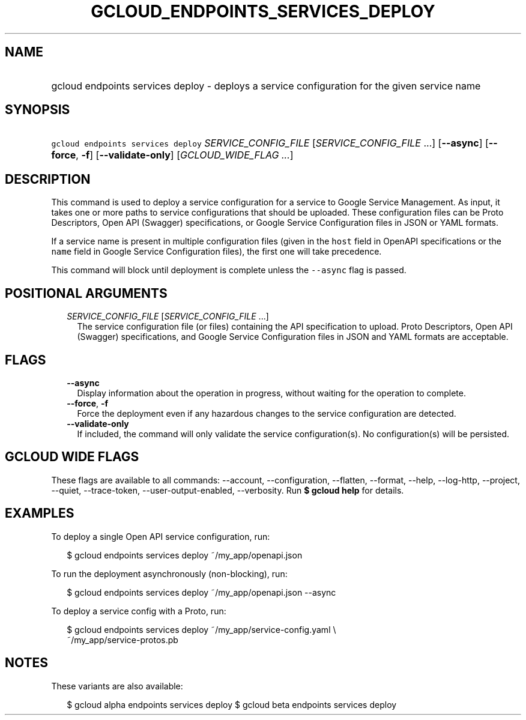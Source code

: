 
.TH "GCLOUD_ENDPOINTS_SERVICES_DEPLOY" 1



.SH "NAME"
.HP
gcloud endpoints services deploy \- deploys a service configuration for the given service name



.SH "SYNOPSIS"
.HP
\f5gcloud endpoints services deploy\fR \fISERVICE_CONFIG_FILE\fR [\fISERVICE_CONFIG_FILE\fR\ ...] [\fB\-\-async\fR] [\fB\-\-force\fR,\ \fB\-f\fR] [\fB\-\-validate\-only\fR] [\fIGCLOUD_WIDE_FLAG\ ...\fR]



.SH "DESCRIPTION"

This command is used to deploy a service configuration for a service to Google
Service Management. As input, it takes one or more paths to service
configurations that should be uploaded. These configuration files can be Proto
Descriptors, Open API (Swagger) specifications, or Google Service Configuration
files in JSON or YAML formats.

If a service name is present in multiple configuration files (given in the
\f5host\fR field in OpenAPI specifications or the \f5name\fR field in Google
Service Configuration files), the first one will take precedence.

This command will block until deployment is complete unless the \f5\-\-async\fR
flag is passed.



.SH "POSITIONAL ARGUMENTS"

.RS 2m
.TP 2m
\fISERVICE_CONFIG_FILE\fR [\fISERVICE_CONFIG_FILE\fR ...]
The service configuration file (or files) containing the API specification to
upload. Proto Descriptors, Open API (Swagger) specifications, and Google Service
Configuration files in JSON and YAML formats are acceptable.


.RE
.sp

.SH "FLAGS"

.RS 2m
.TP 2m
\fB\-\-async\fR
Display information about the operation in progress, without waiting for the
operation to complete.

.TP 2m
\fB\-\-force\fR, \fB\-f\fR
Force the deployment even if any hazardous changes to the service configuration
are detected.

.TP 2m
\fB\-\-validate\-only\fR
If included, the command will only validate the service configuration(s). No
configuration(s) will be persisted.


.RE
.sp

.SH "GCLOUD WIDE FLAGS"

These flags are available to all commands: \-\-account, \-\-configuration,
\-\-flatten, \-\-format, \-\-help, \-\-log\-http, \-\-project, \-\-quiet,
\-\-trace\-token, \-\-user\-output\-enabled, \-\-verbosity. Run \fB$ gcloud
help\fR for details.



.SH "EXAMPLES"

To deploy a single Open API service configuration, run:

.RS 2m
$ gcloud endpoints services deploy ~/my_app/openapi.json
.RE

To run the deployment asynchronously (non\-blocking), run:

.RS 2m
$ gcloud endpoints services deploy ~/my_app/openapi.json \-\-async
.RE

To deploy a service config with a Proto, run:

.RS 2m
$ gcloud endpoints services deploy ~/my_app/service\-config.yaml \e
    ~/my_app/service\-protos.pb
.RE



.SH "NOTES"

These variants are also available:

.RS 2m
$ gcloud alpha endpoints services deploy
$ gcloud beta endpoints services deploy
.RE

